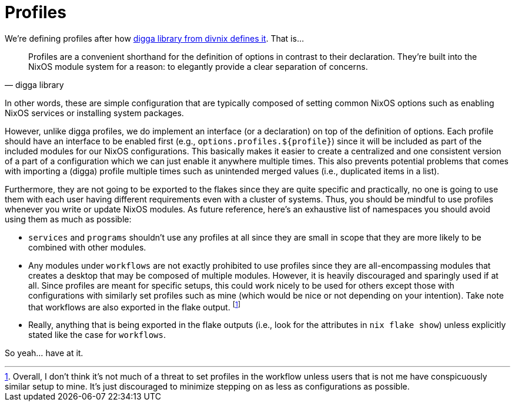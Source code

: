 = Profiles
:toc:


We're defining profiles after how link:https://digga.divnix.com/concepts/profiles.html[digga library from divnix defines it].
That is...

[quote, digga library]
____
Profiles are a convenient shorthand for the definition of options in contrast to their declaration.
They're built into the NixOS module system for a reason: to elegantly provide a clear separation of concerns.
____

In other words, these are simple configuration that are typically composed of setting common NixOS options such as enabling NixOS services or installing system packages.

However, unlike digga profiles, we do implement an interface (or a declaration) on top of the definition of options.
Each profile should have an interface to be enabled first (e.g., `options.profiles.${profile}`) since it will be included as part of the included modules for our NixOS configurations.
This basically makes it easier to create a centralized and one consistent version of a part of a configuration which we can just enable it anywhere multiple times.
This also prevents potential problems that comes with importing a (digga) profile multiple times such as unintended merged values (i.e., duplicated items in a list).

Furthermore, they are not going to be exported to the flakes since they are quite specific and practically, no one is going to use them with each user having different requirements even with a cluster of systems.
Thus, you should be mindful to use profiles whenever you write or update NixOS modules.
As future reference, here's an exhaustive list of namespaces you should avoid using them as much as possible:

* `services` and `programs` shouldn't use any profiles at all since they are small in scope that they are more likely to be combined with other modules.

* Any modules under `workflows` are not exactly prohibited to use profiles since they are all-encompassing modules that creates a desktop that may be composed of multiple modules.
However, it is heavily discouraged and sparingly used if at all.
Since profiles are meant for specific setups, this could work nicely to be used for others except those with configurations with similarly set profiles such as mine (which would be nice or not depending on your intention).
Take note that workflows are also exported in the flake output.
footnote:[Overall, I don't think it's not much of a threat to set profiles in the workflow unless users that is not me have conspicuously similar setup to mine. It's just discouraged to minimize stepping on as less as configurations as possible.]

* Really, anything that is being exported in the flake outputs (i.e., look for the attributes in `nix flake show`) unless explicitly stated like the case for `workflows`.

So yeah... have at it.

